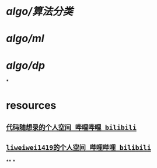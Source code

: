#+alias: algo, algorithm,

* [[algo/算法分类]]
* [[algo/ml]]
* [[algo/dp]]
*
* resources
** [[https://space.bilibili.com/525438321][~代码随想录的个人空间_哔哩哔哩_bilibili~]]
** [[https://space.bilibili.com/236935093][~liweiwei1419的个人空间_哔哩哔哩_bilibili~]]
**
*